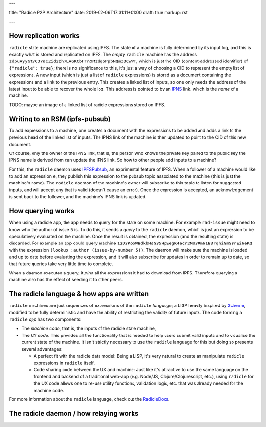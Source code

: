 ---

title: "Radicle P2P Architecture"
date: 2019-02-06T17:31:11+01:00
draft: true
markup: rst

---

How replication works
=====================

``radicle`` state machine are replicated using IPFS. The state of a machine is
fully determined by its input log, and this is exactly what is stored and
replicated on IPFS. The *empty* ``radicle`` machine has the address
``zdpuAyyGtvC37aeZid2zh7LAGKCbFTn9MzdqoPpbNQm3BCwWT``, which is just the CID
(content-addressed identifier) of ``{"radicle": true}``; there is no
significance to this, it's just a way of choosing a CID to represent the empty
list of expressions. A new input (which is just a list of ``radicle``
expressions) is stored as a document containing the expressions and a link to
the previous entry. This creates a linked list of inputs, so one only needs the
address of the latest input to be able to recover the whole log. This address is
pointed to by an IPNS_ link, which is the *name* of a machine.

TODO: maybe an image of a linked list of radicle expressions stored on IPFS.

Writing to an RSM (ipfs-pubsub)
===============================

To add expressions to a machine, one creates a document with the expressions to
be added and adds a link to the previous head of the linked list of inputs. The
IPNS link of the machine is then updated to point to the CID of this new
document.

Of course, only the owner of the IPNS link, that is, the person who knows the
private key paired to the public key the IPNS name is derived from can update
the IPNS link. So how to other people add inputs to a machine?

For this, the ``radicle`` daemon uses IPFSPubsub_, an exprimental feature of
IPFS. When a follower of a machine would like to add an expression ``e``, they
publish this expression to the pubsub topic associated to the machine (this is
just the machine's name). The ``radicle`` daemon of the machine's owner will
subscribe to this topic to listen for suggested inputs, and will accept any that
is valid (doesn't cause an error). Once the expression is accepted, an
acknowledgement is sent back to the follower, and the machine's IPNS link is
updated.

How querying works
==================

When using a radicle app, the app needs to query for the state on some
machine. For example ``rad-issue`` might need to know who the author of issue
``5`` is. To do this, it sends a *query* to the ``radicle`` daemon, which is
just an expression to be speculatively evaluated on the machine. Once the result
is obtained, the expression (and the resulting state) is discarded. For example
an app could query machine
``12D3KooWBdkbHsG35HpEegK4ecr2MU3Um61B3rqhiGmSBrEi6eKQ`` with the expression
``(lookup :author (issue-by-number 5))``. The daemon will make sure the machine
is loaded and up to date before evaluating the expression, and it will also
subscribe for updates in order to remain up to date, so that future queries take
very little time to complete.

When a daemon executes a query, it *pins* all the expressions it had to download
from IPFS. Therefore querying a machine also has the effect of seeding it to
other peers.

The radicle language & how apps are written
===========================================

``radicle`` machines are just sequences of expressions of the ``radicle``
*language*; a LISP heavily inspired by Scheme_, modified to be fully
deterministic and have the ability of restricting the validity of future
inputs. The code forming a ``radicle`` *app* has two components:

- The *machine code*, that is, the inputs of the radicle state machine,

- The *UX code*. This provides all the functionality that is needed to help
  users submit valid inputs and to visualise the current state of the
  machine. It isn't strictly necessary to use the ``radicle`` language for this
  but doing so presents several advantages:
  
  - A perfect fit with the radicle data model: Being a LISP, it's very natural
    to create an manipulate ``radicle`` expressions in ``radicle`` itself.
    
  - Code sharing code between the UX and machine: Just like it's attractive to
    use the same language on the frontend and backend of a traditional web-app
    (e.g. Node/JS, Clojure/Clojurescript, etc.), using ``radicle`` for the UX
    code allows one to re-use utility functions, validation logic, etc. that was
    already needed for the machine code.

For more information about the ``radicle`` language, check out the RadicleDocs_.

The radicle daemon / how relaying works
=======================================



.. _IPNS: https://docs.ipfs.io/guides/concepts/ipns/
.. _IPFSPubsub: https://blog.ipfs.io/25-pubsub/
.. _Scheme: http://www.scheme-reports.org/
.. _RadicleDocs: http://docs.radicle.xyz/en/latest/
